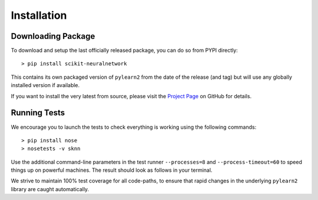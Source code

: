 Installation
============

Downloading Package
-------------------

To download and setup the last officially released package, you can do so from PYPI directly::

    > pip install scikit-neuralnetwork

This contains its own packaged version of ``pylearn2`` from the date of the release (and tag) but will use any globally installed version if available.

If you want to install the very latest from source, please visit the `Project Page <http://github.com/aigamedev/scikit-neuralnetwork>`_ on GitHub for details.


Running Tests
-------------

We encourage you to launch the tests to check everything is working using the following commands::

    > pip install nose
    > nosetests -v sknn

Use the additional command-line parameters in the test runner ``--processes=8`` and ``--process-timeout=60`` to speed things up on powerful machines.  The result should look as follows in your terminal.

.. image:: console_tests.png

We strive to maintain 100% test coverage for all code-paths, to ensure that rapid changes in the underlying ``pylearn2`` library are caught automatically.


